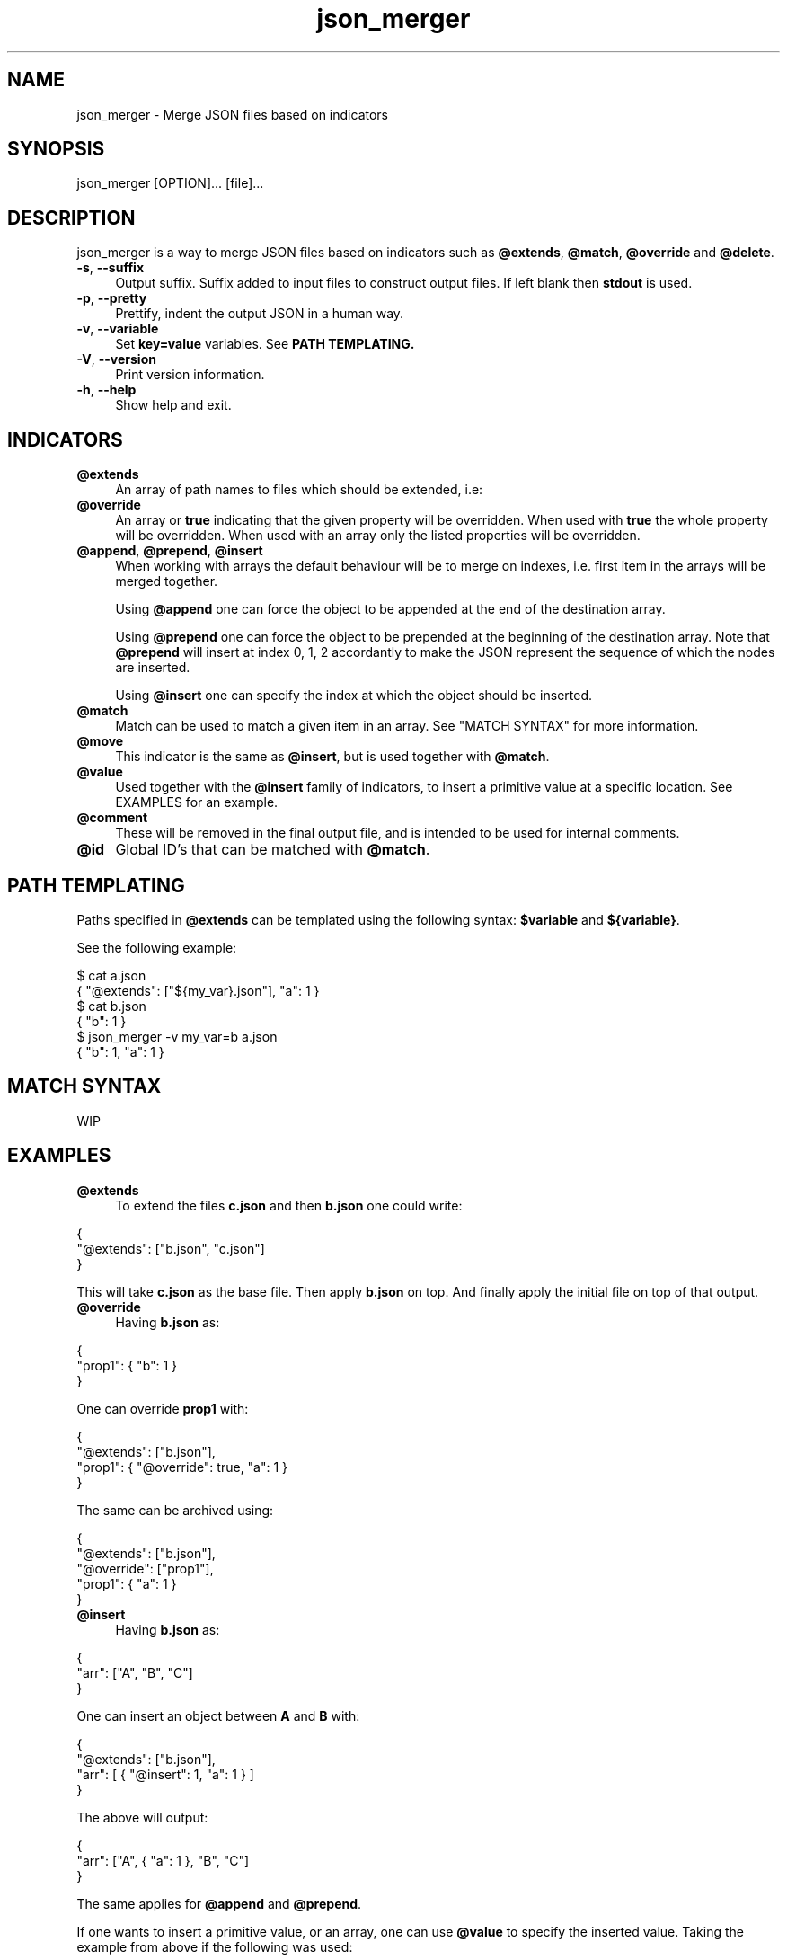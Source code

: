 .TH json_merger 1
.SH "NAME"
json_merger \- Merge JSON files based on indicators
.SH "SYNOPSIS"
json_merger [OPTION]... [file]...
.SH "DESCRIPTION"
json_merger is a way to merge JSON files based on indicators such as
\fB@extends\fR, \fB@match\fR, \fB@override\fR and \fB@delete\fR.

.IP "\fB-s\fR, \fB--suffix\fR" 4
Output suffix. Suffix added to input files to construct output files.  If left
blank then \fBstdout\fR is used.
.IP "\fB-p\fR, \fB--pretty\fR" 4
Prettify, indent the output JSON in a human way.
.IP "\fB-v\fR, \fB--variable\fR" 4
Set \fBkey=value\fR variables. See \fBPATH TEMPLATING\fB.
.IP "\fB-V\fR, \fB--version\fR" 4
Print version information.
.IP "\fB-h\fR, \fB--help\fR" 4
Show help and exit.
.SH "INDICATORS"
.IP "\fB@extends\fR" 4
An array of path names to files which should be extended, i.e:
.IP "\fB@override\fR" 4
An array or \fBtrue\fR indicating that the given property will be overridden.
When used with \fBtrue\fR the whole property will be overridden. When used with
an array only the listed properties will be overridden.
.IP "\fB@append\fR, \fB@prepend\fR, \fB@insert\fR" 4
When working with arrays the default behaviour will be to merge on indexes, i.e.
first item in the arrays will be merged together.

Using \fB@append\fR one can force the object to be appended at the end of the
destination array.

Using \fB@prepend\fR one can force the object to be prepended at the beginning
of the destination array.  Note that \fB@prepend\fR will insert at index 0, 1, 2
accordantly to make the JSON represent the sequence of which the nodes are
inserted.

Using \fB@insert\fR one can specify the index at which the object should be
inserted.
.IP "\fB@match\fR" 4
Match can be used to match a given item in an array.  See "MATCH SYNTAX" for
more information.
.IP "\fB@move\fR" 4
This indicator is the same as \fB@insert\fR, but is used together with
\fB@match\fR.
.IP "\fB@value\fR" 4
Used together with the \fB@insert\fR family of indicators, to insert a primitive
value at a specific location.  See EXAMPLES for an example.
.IP "\fB@comment\fR" 4
These will be removed in the final output file, and is intended to be used for
internal comments.
.IP "\fB@id\fR" 4
Global ID's that can be matched with \fB@match\fR.
.SH "PATH TEMPLATING"
Paths specified in \fB@extends\fR can be templated using the following syntax: \fB$variable\fR and \fB${variable}\fR.

See the following example:
.PP
\&$ cat a.json
.br
\&{ "@extends": ["${my_var}.json"], "a": 1 }
.br
\&$ cat b.json
.br
\&{ "b": 1 }
.br
\&$ json_merger -v my_var=b a.json
.br
\&{ "b": 1, "a": 1 }
.PP
.SH "MATCH SYNTAX"
WIP
.SH "EXAMPLES"
.IP "\fB@extends\fR" 4
To extend the files \fBc.json\fR and then \fBb.json\fR one could write:
.PP
\&    {
.br
\&      "@extends": ["b.json", "c.json"]
.br
\&    }
.PP
This will take \fBc.json\fR as the base file.  Then apply \fBb.json\fR on top.
And finally apply the initial file on top of that output.
.IP "\fB@override\fR" 4
Having \fBb.json\fR as:
.PP
\&    {
.br
\&      "prop1": { "b": 1 }
.br
\&    }
.PP
One can override \fBprop1\fR with:
.PP
\&    {
.br
\&      "@extends": ["b.json"],
.br
\&      "prop1": { "@override": true, "a": 1 }
.br
\&    }
.PP
The same can be archived using:
.PP
\&    {
.br
\&      "@extends": ["b.json"],
.br
\&      "@override": ["prop1"],
.br
\&      "prop1": { "a": 1 }
.br
\&    }
.PP
.IP "\fB@insert\fR" 4
Having \fBb.json\fR as:
.PP
\&    {
.br
\&      "arr": ["A", "B", "C"]
.br
\&    }
.PP
One can insert an object between \fBA\fR and \fBB\fR with:
.PP
\&    {
.br
\&      "@extends": ["b.json"],
.br
\&      "arr": [ { "@insert": 1, "a": 1 } ]
.br
\&    }
.PP
The above will output:
.PP
\&    {
.br
\&      "arr": ["A", { "a": 1 }, "B", "C"]
.br
\&    }
.PP
The same applies for \fB@append\fR and \fB@prepend\fR.

If one wants to insert a primitive value, or an array, one can use \fB@value\fR
to specify the inserted value.  Taking the example from above if the following
was used:
.PP
\&    {
.br
\&      "@extends": ["b.json"],
.br
\&      "arr": [ { "@insert": 1, "@value": "A2" }
.br
\&    }
.PP
The output would be:
.PP
\&    {
.br
\&      "arr": ["A", "A2", "B", "C"]
.br
\&    }
.PP
